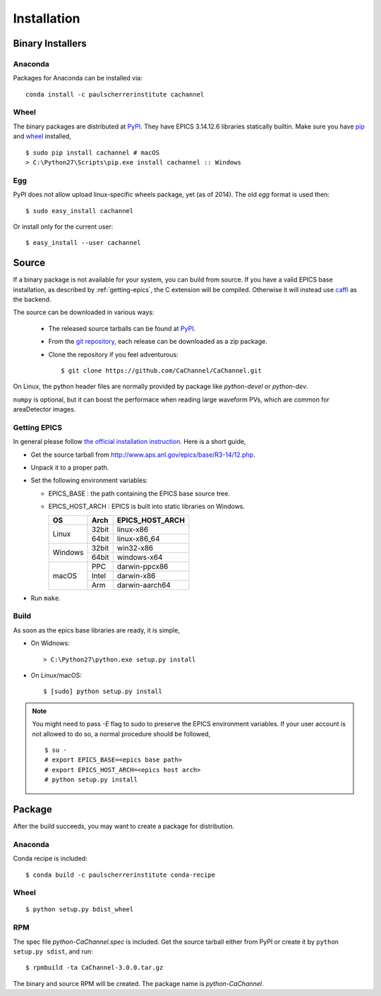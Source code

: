 Installation
============

Binary Installers
-----------------

Anaconda
^^^^^^^^
Packages for Anaconda can be installed via::

    conda install -c paulscherrerinstitute cachannel

Wheel
^^^^^
The binary packages are distributed at `PyPI <https://pypi.python.org/pypi/CaChannel>`_.
They have EPICS 3.14.12.6 libraries statically builtin. Make sure you have `pip <https://pypi.python.org/pypi/pip>`_
and `wheel <https://pypi.python.org/pypi/wheel>`_  installed, ::

    $ sudo pip install cachannel # macOS
    > C:\Python27\Scripts\pip.exe install cachannel :: Windows

Egg
^^^
PyPI does not allow upload linux-specific wheels package, yet (as of 2014).
The old *egg* format is used then::

    $ sudo easy_install cachannel

Or install only for the current user::

    $ easy_install --user cachannel

Source
------
If a binary package is not available for your system, you can build from source.
If you have a valid EPICS base installation, as described by :ref:`getting-epics`,
the C extension will be compiled. Otherwise it will instead use `caffi <https://pypi.python.org/pypi/caffi>`_
as the backend.

The source can be downloaded in various ways:

  * The released source tarballs can be found at `PyPI <https://pypi.python.org/pypi/CaChannel>`_.
  * From the `git repository <https://github.com/CaChannel/CaChannel/releases>`_,
    each release can be downloaded as a zip package.
  * Clone the repository if you feel adventurous::

    $ git clone https://github.com/CaChannel/CaChannel.git

On Linux, the python header files are normally provided by package like *python-devel* or *python-dev*.

``numpy`` is optional, but it can boost the performace when reading large waveform PVs,
which are common for areaDetector images.


.. _getting-epics:

Getting EPICS
^^^^^^^^^^^^^
In general please follow `the official installation instruction <http://www.aps.anl.gov/epics/base/R3-14/12-docs/README.html>`_.
Here is a short guide,

- Get the source tarball from http://www.aps.anl.gov/epics/base/R3-14/12.php.
- Unpack it to a proper path.
- Set the following environment variables:

  - EPICS_BASE : the path containing the EPICS base source tree.
  - EPICS_HOST_ARCH : EPICS is built into static libraries on Windows.

    +---------+-------+--------------------+
    |    OS   | Arch  | EPICS_HOST_ARCH    |
    +=========+=======+====================+
    |         | 32bit | linux-x86          |
    | Linux   +-------+--------------------+
    |         | 64bit | linux-x86_64       |
    +---------+-------+--------------------+
    |         | 32bit | win32-x86          |
    | Windows +-------+--------------------+
    |         | 64bit | windows-x64        |
    +---------+-------+--------------------+
    |         | PPC   | darwin-ppcx86      |
    |         +-------+--------------------+
    | macOS   | Intel | darwin-x86         |
    |         +-------+--------------------+
    |         | Arm   | darwin-aarch64     |
    +---------+-------+--------------------+

- Run ``make``.

Build
^^^^^
As soon as the epics base libraries are ready, it is simple,
    
- On Widnows::

    > C:\Python27\python.exe setup.py install

- On Linux/macOS::

    $ [sudo] python setup.py install


.. note:: You might need to pass *-E* flag to sudo to preserve the EPICS environment variables. If your user account
          is not allowed to do so, a normal procedure should be followed, ::

              $ su -
              # export EPICS_BASE=<epics base path>
              # export EPICS_HOST_ARCH=<epics host arch>
              # python setup.py install

Package
-------
After the build succeeds, you may want to create a package for distribution.

Anaconda
^^^^^^^^
Conda recipe is included::

    $ conda build -c paulscherrerinstitute conda-recipe

Wheel
^^^^^
::

    $ python setup.py bdist_wheel

RPM
^^^
The spec file *python-CaChannel.spec* is included. Get the source tarball either from PyPI or create it by
``python setup.py sdist``, and run::

    $ rpmbuild -ta CaChannel-3.0.0.tar.gz

The binary and source RPM will be created. The package name is *python-CaChannel*.

